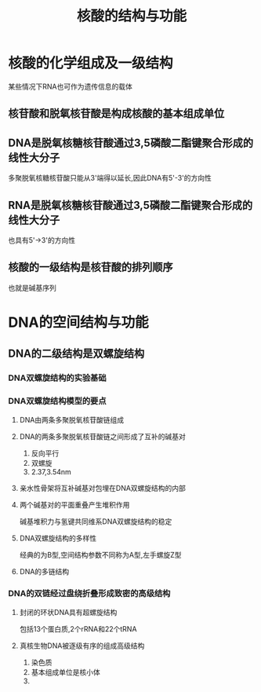 #+title: 核酸的结构与功能

* 核酸的化学组成及一级结构
某些情况下RNA也可作为遗传信息的载体
** 核苷酸和脱氧核苷酸是构成核酸的基本组成单位
** DNA是脱氧核糖核苷酸通过3,5磷酸二酯键聚合形成的线性大分子
多聚脱氧核糖核苷酸只能从3'端得以延长,因此DNA有5'-3'的方向性
** RNA是脱氧核糖核苷酸通过3,5磷酸二酯键聚合形成的线性大分子
也具有5'->3'的方向性
** 核酸的一级结构是核苷酸的排列顺序
也就是碱基序列

* DNA的空间结构与功能
** DNA的二级结构是双螺旋结构
*** DNA双螺旋结构的实验基础
*** DNA双螺旋结构模型的要点
**** DNA由两条多聚脱氧核苷酸链组成
**** DNA的两条多聚脱氧核苷酸链之间形成了互补的碱基对
1. 反向平行
2. 双螺旋
3. 2.37,3.54nm
**** 亲水性骨架将互补碱基对包埋在DNA双螺旋结构的内部
**** 两个碱基对的平面重叠产生堆积作用
碱基堆积力与氢键共同维系DNA双螺旋结构的稳定
**** DNA双螺旋结构的多样性
经典的为B型,空间结构参数不同称为A型,左手螺旋Z型
**** DNA的多链结构
*** DNA的双链经过盘绕折叠形成致密的高级结构
**** 封闭的环状DNA具有超螺旋结构
包括13个蛋白质,2个rRNA和22个tRNA
**** 真核生物DNA被逐级有序的组成高级结构
1. 染色质
2. 基本组成单位是核小体
3. 
